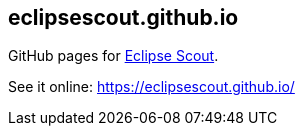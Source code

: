 == eclipsescout.github.io

GitHub pages for link:http://www.eclipse.org/scout[Eclipse Scout].

See it online: https://eclipsescout.github.io/
